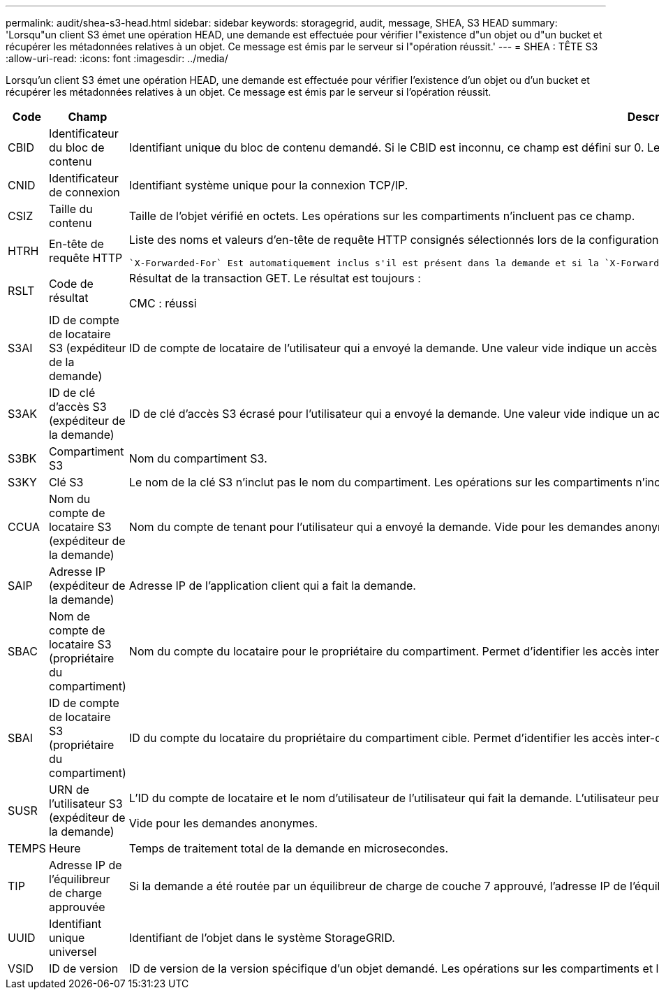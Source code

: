 ---
permalink: audit/shea-s3-head.html 
sidebar: sidebar 
keywords: storagegrid, audit, message, SHEA, S3 HEAD 
summary: 'Lorsqu"un client S3 émet une opération HEAD, une demande est effectuée pour vérifier l"existence d"un objet ou d"un bucket et récupérer les métadonnées relatives à un objet.  Ce message est émis par le serveur si l"opération réussit.' 
---
= SHEA : TÊTE S3
:allow-uri-read: 
:icons: font
:imagesdir: ../media/


[role="lead"]
Lorsqu'un client S3 émet une opération HEAD, une demande est effectuée pour vérifier l'existence d'un objet ou d'un bucket et récupérer les métadonnées relatives à un objet.  Ce message est émis par le serveur si l'opération réussit.

[cols="1a,1a,4a"]
|===
| Code | Champ | Description 


 a| 
CBID
 a| 
Identificateur du bloc de contenu
 a| 
Identifiant unique du bloc de contenu demandé. Si le CBID est inconnu, ce champ est défini sur 0. Les opérations sur les compartiments n'incluent pas ce champ.



 a| 
CNID
 a| 
Identificateur de connexion
 a| 
Identifiant système unique pour la connexion TCP/IP.



 a| 
CSIZ
 a| 
Taille du contenu
 a| 
Taille de l'objet vérifié en octets. Les opérations sur les compartiments n'incluent pas ce champ.



 a| 
HTRH
 a| 
En-tête de requête HTTP
 a| 
Liste des noms et valeurs d'en-tête de requête HTTP consignés sélectionnés lors de la configuration.

 `X-Forwarded-For` Est automatiquement inclus s'il est présent dans la demande et si la `X-Forwarded-For` valeur est différente de l'adresse IP de l'expéditeur de la demande (champ d'audit SAIP).



 a| 
RSLT
 a| 
Code de résultat
 a| 
Résultat de la transaction GET. Le résultat est toujours :

CMC : réussi



 a| 
S3AI
 a| 
ID de compte de locataire S3 (expéditeur de la demande)
 a| 
ID de compte de locataire de l'utilisateur qui a envoyé la demande. Une valeur vide indique un accès anonyme.



 a| 
S3AK
 a| 
ID de clé d'accès S3 (expéditeur de la demande)
 a| 
ID de clé d'accès S3 écrasé pour l'utilisateur qui a envoyé la demande. Une valeur vide indique un accès anonyme.



 a| 
S3BK
 a| 
Compartiment S3
 a| 
Nom du compartiment S3.



 a| 
S3KY
 a| 
Clé S3
 a| 
Le nom de la clé S3 n'inclut pas le nom du compartiment. Les opérations sur les compartiments n'incluent pas ce champ.



 a| 
CCUA
 a| 
Nom du compte de locataire S3 (expéditeur de la demande)
 a| 
Nom du compte de tenant pour l'utilisateur qui a envoyé la demande. Vide pour les demandes anonymes.



 a| 
SAIP
 a| 
Adresse IP (expéditeur de la demande)
 a| 
Adresse IP de l'application client qui a fait la demande.



 a| 
SBAC
 a| 
Nom de compte de locataire S3 (propriétaire du compartiment)
 a| 
Nom du compte du locataire pour le propriétaire du compartiment. Permet d'identifier les accès inter-comptes ou anonymes.



 a| 
SBAI
 a| 
ID de compte de locataire S3 (propriétaire du compartiment)
 a| 
ID du compte du locataire du propriétaire du compartiment cible. Permet d'identifier les accès inter-comptes ou anonymes.



 a| 
SUSR
 a| 
URN de l'utilisateur S3 (expéditeur de la demande)
 a| 
L'ID du compte de locataire et le nom d'utilisateur de l'utilisateur qui fait la demande. L'utilisateur peut être un utilisateur local ou LDAP. Par exemple : `urn:sgws:identity::03393893651506583485:root`

Vide pour les demandes anonymes.



 a| 
TEMPS
 a| 
Heure
 a| 
Temps de traitement total de la demande en microsecondes.



 a| 
TIP
 a| 
Adresse IP de l'équilibreur de charge approuvée
 a| 
Si la demande a été routée par un équilibreur de charge de couche 7 approuvé, l'adresse IP de l'équilibreur de charge.



 a| 
UUID
 a| 
Identifiant unique universel
 a| 
Identifiant de l'objet dans le système StorageGRID.



 a| 
VSID
 a| 
ID de version
 a| 
ID de version de la version spécifique d'un objet demandé. Les opérations sur les compartiments et les objets dans les compartiments non versionnés n'incluent pas ce champ.

|===